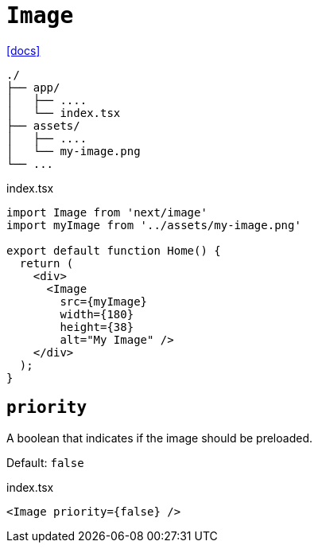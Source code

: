 = `Image`
:url-docs: https://nextjs.org/docs/pages/api-reference/components/image

{url-docs}[[docs\]]

....
./
├── app/
│   ├── ....
│   └── index.tsx
├── assets/
│   ├── ....
│   └── my-image.png
└── ...
....

[,tsx,title="index.tsx"]
----
import Image from 'next/image'
import myImage from '../assets/my-image.png'
 
export default function Home() {
  return (
    <div>
      <Image 
        src={myImage}
        width={180}
        height={38}
        alt="My Image" />
    </div>
  );
}
----

== `priority`

A boolean that indicates if the image should be preloaded.

Default: `false`

[,tsx,title="index.tsx"]
----
<Image priority={false} />
----